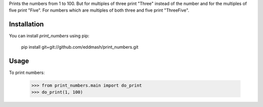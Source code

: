 Prints the numbers from 1 to 100. But for multiples of three print "Three"
instead of the number and for the multiples of five print "Five".
For numbers which are multiples of both three and five print "ThreeFive".

Installation
------------
You can install `print_numbers` using pip:

    pip install git+git://github.com/eddmash/print_numbers.git


Usage
-----
To print numbers:

    >>> from print_numbers.main import do_print
    >>> do_print(1, 100)
    

